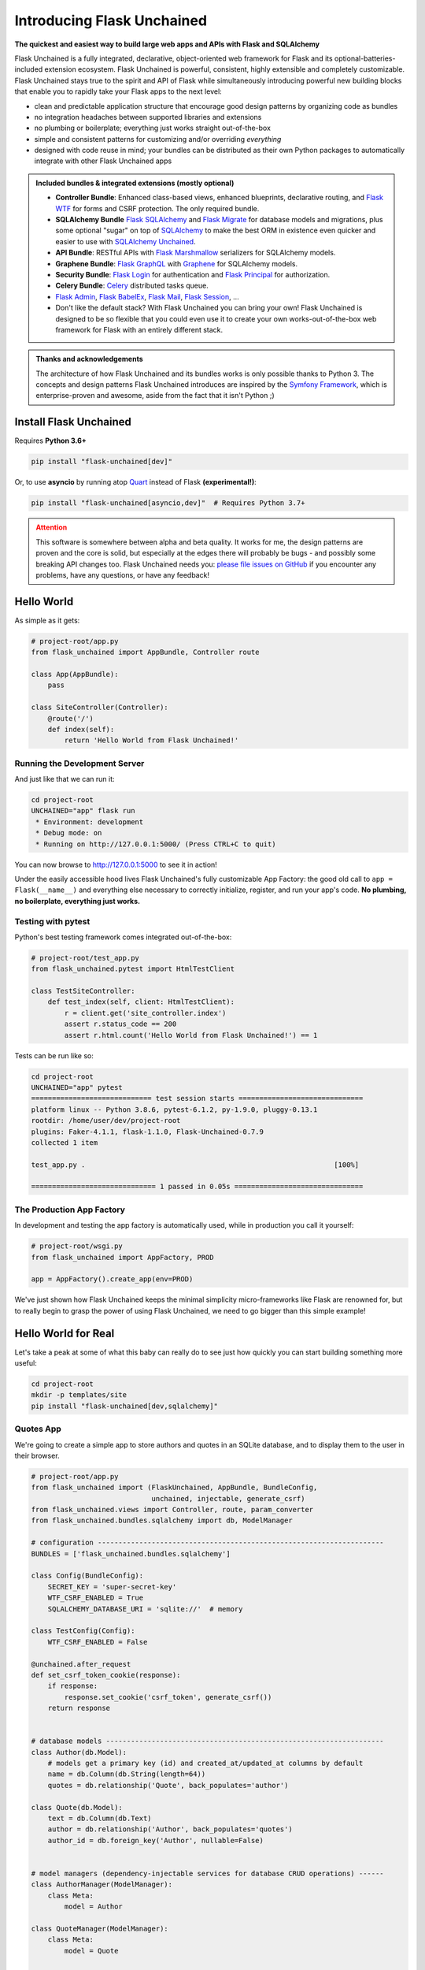 .. BEGIN setup/comments -------------------------------------------------------

   The heading hierarchy is defined as:
        h1: =
        h2: -
        h3: ^
        h4: ~
        h5: "
        h6: #

.. BEGIN document -------------------------------------------------------------

Introducing Flask Unchained
===========================

**The quickest and easiest way to build large web apps and APIs with Flask and SQLAlchemy**

Flask Unchained is a fully integrated, declarative, object-oriented web framework for Flask and its optional-batteries-included extension ecosystem. Flask Unchained is powerful, consistent, highly extensible and completely customizable. Flask Unchained stays true to the spirit and API of Flask while simultaneously introducing powerful new building blocks that enable you to rapidly take your Flask apps to the next level:

- clean and predictable application structure that encourage good design patterns by organizing code as bundles
- no integration headaches between supported libraries and extensions
- no plumbing or boilerplate; everything just works straight out-of-the-box
- simple and consistent patterns for customizing and/or overriding *everything*
- designed with code reuse in mind; your bundles can be distributed as their own Python packages to automatically integrate with other Flask Unchained apps

.. admonition:: Included bundles & integrated extensions (mostly optional)
    :class: tip

    - **Controller Bundle**: Enhanced class-based views, enhanced blueprints, declarative routing, and `Flask WTF <https://flask-wtf.readthedocs.io/en/stable/>`_ for forms and CSRF protection. The only required bundle.
    - **SQLAlchemy Bundle** `Flask SQLAlchemy <https://flask-sqlalchemy.palletsprojects.com/en/2.x/>`_ and `Flask Migrate <https://flask-migrate.readthedocs.io/en/latest/>`_ for database models and migrations, plus some optional "sugar" on top of `SQLAlchemy <https://www.sqlalchemy.org/>`_ to make the best ORM in existence even quicker and easier to use with `SQLAlchemy Unchained <https://sqlalchemy-unchained.readthedocs.io/en/latest/>`_.
    - **API Bundle**: RESTful APIs with `Flask Marshmallow <https://flask-marshmallow.readthedocs.io/en/latest/>`_ serializers for SQLAlchemy models.
    - **Graphene Bundle**: `Flask GraphQL <https://github.com/graphql-python/flask-graphql>`_ with `Graphene <https://docs.graphene-python.org/en/latest/quickstart/>`_ for SQLAlchemy models.
    - **Security Bundle**: `Flask Login <https://flask-login.readthedocs.io/en/latest/>`_ for authentication and `Flask Principal <https://pythonhosted.org/Flask-Principal/>`_ for authorization.
    - **Celery Bundle**: `Celery <http://www.celeryproject.org/>`_ distributed tasks queue.
    - `Flask Admin <https://flask-admin.readthedocs.io/en/latest/>`_, `Flask BabelEx <https://pythonhosted.org/Flask-BabelEx/>`_, `Flask Mail <https://pythonhosted.org/Flask-Mail/>`_, `Flask Session <https://flask-session.readthedocs.io/en/latest/>`_, ...
    - Don't like the default stack? With Flask Unchained you can bring your own! Flask Unchained is designed to be so flexible that you could even use it to create your own works-out-of-the-box web framework for Flask with an entirely different stack.

.. admonition:: Thanks and acknowledgements
    :class: tip

    The architecture of how Flask Unchained and its bundles works is only possible thanks to Python 3. The concepts and design patterns Flask Unchained introduces are inspired by the `Symfony Framework <https://symfony.com>`_, which is enterprise-proven and awesome, aside from the fact that it isn't Python ;)

Install Flask Unchained
-----------------------

Requires **Python 3.6+**

.. code:: shell

    pip install "flask-unchained[dev]"

Or, to use **asyncio** by running atop `Quart <https://pgjones.gitlab.io/quart/>`_ instead of Flask **(experimental!)**:

.. code:: shell

    pip install "flask-unchained[asyncio,dev]"  # Requires Python 3.7+

.. admonition:: Attention
    :class: warning

    This software is somewhere between alpha and beta quality. It works for me, the design patterns are proven and the core is solid, but especially at the edges there will probably be bugs - and possibly some breaking API changes too. Flask Unchained needs you: `please file issues on GitHub <https://github.com/briancappello/flask-unchained/issues>`_ if you encounter any problems, have any questions, or have any feedback!

Hello World
-----------

As simple as it gets:

.. code-block::

    # project-root/app.py
    from flask_unchained import AppBundle, Controller route

    class App(AppBundle):
        pass

    class SiteController(Controller):
        @route('/')
        def index(self):
            return 'Hello World from Flask Unchained!'

Running the Development Server
^^^^^^^^^^^^^^^^^^^^^^^^^^^^^^

And just like that we can run it:

.. code:: shell

    cd project-root
    UNCHAINED="app" flask run
     * Environment: development
     * Debug mode: on
     * Running on http://127.0.0.1:5000/ (Press CTRL+C to quit)

You can now browse to `http://127.0.0.1:5000 <http://127.0.0.1:5000>`_ to see it in action!

Under the easily accessible hood lives Flask Unchained's fully customizable App Factory: the good old call to ``app = Flask(__name__)`` and everything else necessary to correctly initialize, register, and run your app's code. **No plumbing, no boilerplate, everything just works.**

Testing with pytest
^^^^^^^^^^^^^^^^^^^

Python's best testing framework comes integrated out-of-the-box:

.. code-block::

    # project-root/test_app.py
    from flask_unchained.pytest import HtmlTestClient

    class TestSiteController:
        def test_index(self, client: HtmlTestClient):
            r = client.get('site_controller.index')
            assert r.status_code == 200
            assert r.html.count('Hello World from Flask Unchained!') == 1

Tests can be run like so:

.. code:: shell

    cd project-root
    UNCHAINED="app" pytest
    ============================= test session starts ==============================
    platform linux -- Python 3.8.6, pytest-6.1.2, py-1.9.0, pluggy-0.13.1
    rootdir: /home/user/dev/project-root
    plugins: Faker-4.1.1, flask-1.1.0, Flask-Unchained-0.7.9
    collected 1 item

    test_app.py .                                                            [100%]

    ============================== 1 passed in 0.05s ===============================

The Production App Factory
^^^^^^^^^^^^^^^^^^^^^^^^^^

In development and testing the app factory is automatically used, while in production you call it yourself:

.. code-block::

    # project-root/wsgi.py
    from flask_unchained import AppFactory, PROD

    app = AppFactory().create_app(env=PROD)

We've just shown how Flask Unchained keeps the minimal simplicity micro-frameworks like Flask are renowned for, but to really begin to grasp the power of using Flask Unchained, we need to go bigger than this simple example!

Hello World for Real
--------------------

Let's take a peak at some of what this baby can really do to see just how quickly you can start building something more useful:

.. code:: shell

    cd project-root
    mkdir -p templates/site
    pip install "flask-unchained[dev,sqlalchemy]"

Quotes App
^^^^^^^^^^

We're going to create a simple app to store authors and quotes in an SQLite database, and to display them to the user in their browser.

.. code-block::

    # project-root/app.py
    from flask_unchained import (FlaskUnchained, AppBundle, BundleConfig,
                                 unchained, injectable, generate_csrf)
    from flask_unchained.views import Controller, route, param_converter
    from flask_unchained.bundles.sqlalchemy import db, ModelManager

    # configuration ---------------------------------------------------------------------
    BUNDLES = ['flask_unchained.bundles.sqlalchemy']

    class Config(BundleConfig):
        SECRET_KEY = 'super-secret-key'
        WTF_CSRF_ENABLED = True
        SQLALCHEMY_DATABASE_URI = 'sqlite://'  # memory

    class TestConfig(Config):
        WTF_CSRF_ENABLED = False

    @unchained.after_request
    def set_csrf_token_cookie(response):
        if response:
            response.set_cookie('csrf_token', generate_csrf())
        return response


    # database models -------------------------------------------------------------------
    class Author(db.Model):
        # models get a primary key (id) and created_at/updated_at columns by default
        name = db.Column(db.String(length=64))
        quotes = db.relationship('Quote', back_populates='author')

    class Quote(db.Model):
        text = db.Column(db.Text)
        author = db.relationship('Author', back_populates='quotes')
        author_id = db.foreign_key('Author', nullable=False)


    # model managers (dependency-injectable services for database CRUD operations) ------
    class AuthorManager(ModelManager):
        class Meta:
            model = Author

    class QuoteManager(ModelManager):
        class Meta:
            model = Quote


    # views (controllers) ---------------------------------------------------------------
    class SiteController(Controller):
        class Meta:
            template_folder = 'site'  # the default, auto-determined from class name

        # get the app's instance of the QuoteManager service injected into us
        quote_manager: QuoteManager = injectable

        @route('/')
        def index(self):
            return self.render('index', quotes=self.quote_manager.all())

        @route('/authors/<int:id>')
        @param_converter(id=Author)  # use `id` in the URL to query that Author in the DB
        def author(self, author: Author):
            return self.render('author', author=author)


    # declare this module (file) is a Flask Unchained Bundle by subclassing AppBundle ---
    class App(AppBundle):
        def before_init_app(self, app: FlaskUnchained) -> None:
            app.url_map.strict_slashes = False

        @unchained.inject()
        def after_init_app(self,
                           app: FlaskUnchained,
                           author_manager: AuthorManager = injectable,
                           quote_manager: QuoteManager = injectable,
                           ) -> None:
            # typically you should use DB migrations and fixtures to perform these steps
            db.create_all()
            quote_manager.create(
                text="Happiness is not a station you arrive at, "
                     "but rather a manner of traveling.",
                author=author_manager.create(name="Margaret Lee Runbeck"))
            quote_manager.create(
                text="Things won are done; joy's soul lies in the doing.",
                author=author_manager.create(name="Shakespeare"))
            db.session.commit()

That's the complete app code right there! Hopefully this helps show what is meant by Flask Unchained minimizing plumbing and boilerplate by being *declarative* and *object-oriented*. We just need to add the template files before starting the server:

.. code:: html+jinja

    <!-- project-root/templates/layout.html -->
    <!DOCTYPE html>
    <html lang="en">
    <head>
        <title>Flask Unchained Quotes</title>
    </head>
    <body>
        <nav>
            <a href="{{ url_for('site_controller.index') }}">Home</a>
        </nav>
        {% block body %}
        {% endblock %}
    </body>
    </html>

.. code:: html+jinja

    <!-- project-root/templates/site/index.html -->
    {% extends "layout.html" %}

    {% block body %}
        <h1>Flask Unchained Quotes</h1>
        {% for quote in quotes %}
            <blockquote>
                {{ quote.text }}<br />
                <a href="{{ url_for('site_controller.author', id=quote.author.id) }}">
                    {{ quote.author.name }}
                </a>
            </blockquote>
        {% endfor %}
    {% endblock %}

.. code:: html+jinja

    <!-- project-root/templates/site/author.html -->
    {% extends "layout.html" %}

    {% block body %}
        <h1>{{ author.name }} Quotes</h1>
        {% for quote in author.quotes %}
            <blockquote>{{ quote.text }}</blockquote>
        {% endfor %}
    {% endblock %}

Fire it up:

.. code:: shell

    export UNCHAINED="app"
    flask urls
    Method(s)  Rule                         Endpoint                View
    -------------------------------------------------------------------------------------------
          GET  /                            site_controller.index   app.SiteController.index
          GET  /authors/<int:id>            site_controller.author  app.SiteController.author

.. code:: shell

    export UNCHAINED="app"
    flask run
     * Environment: development
     * Debug mode: on
     * Running on http://127.0.0.1:5000/ (Press CTRL+C to quit)

Adding a RESTful API
^^^^^^^^^^^^^^^^^^^^

Flask Unchained includes an API Bundle integrating RESTful support atop the Controller Bundle with SQLAlchemy models and Marshmallow serializers. Basic out-of-the-box usage is dead simple.

Install dependencies for the API Bundle:

.. code:: shell

    pip install "flask-unchained[api]"

And add the following code to the bottom of ``project-root/app.py``:

.. code-block::

    # append to project-root/app.py
    from flask_unchained.bundles.api import ma, ModelResource, ModelSerializer
    from flask_unchained.routes import controller, resource, prefix

    BUNDLES += ['flask_unchained.bundles.api']

    # db model serializers --------------------------------------------------------------
    class AuthorSerializer(ModelSerializer):
        class Meta:
            model = Author
            url_prefix = '/authors'  # the default, auto-determined from model class name

        quotes = ma.Nested('QuoteSerializer', only=('id', 'text'), many=True)

    class QuoteSerializer(ModelSerializer):
        class Meta:
            model = Quote

        author = ma.Nested('AuthorSerializer', only=('id', 'name'))

    # api views -------------------------------------------------------------------------
    class AuthorResource(ModelResource):
        class Meta:
            model = Author
            include_methods = ('get', 'list')

    class QuoteResource(ModelResource):
        class Meta:
            model = Quote
            exclude_methods = ('create', 'patch', 'put', 'delete')

    # use declarative routing for specifying views with fine-grained control over URLs
    routes = lambda: [
        controller(SiteController),
        prefix('/api/v1', [
            resource(AuthorResource),
            resource(QuoteResource),
        ]),
    ]

We can take a look at the new URLs:

.. code:: shell

    flask urls
    Method(s)  Rule                       Endpoint                View
    -------------------------------------------------------------------------------------------
          GET  /                          site_controller.index   app.SiteController.index
          GET  /authors/<int:id>          site_controller.author  app.SiteController.author
          GET  /api/v1/authors            author_resource.list    app.AuthorResource.list
          GET  /api/v1/authors/<int:id>   author_resource.get     app.AuthorResource.get
          GET  /api/v1/quotes             quote_resource.list     app.QuoteResource.list
          GET  /api/v1/quotes/<int:id>    quote_resource.get      app.QuoteResource.get

And run it:

.. code:: shell

    flask run
     * Environment: development
     * Debug mode: on
     * Running on http://127.0.0.1:5000/ (Press CTRL+C to quit)

Securing the App
^^^^^^^^^^^^^^^^

Flask Unchained also includes the Security Bundle as a foundation for handling authentication and authorization in your apps. It is designed to be extended and customized to your needs - like everything in Flask Unchained! - but it also works out-of-the-box for when all it provides is sufficient for your needs. Let's set things up to require an authenticated user to use the app's API.

Install dependencies for the Security Bundle:

.. code:: shell

    pip install "flask-unchained[session,security]"

And add the following to the bottom of your ``project-root/app.py``:

.. code-block::

    # append to project-root/app.py
    from flask_unchained.bundles.security import SecurityController, auth_required
    from flask_unchained.bundles.security import SecurityService, UserManager
    from flask_unchained.bundles.security.models import User as BaseUser
    from flask_unchained.bundles.sqlalchemy import db

    # enable the session and security bundles
    BUNDLES += ['flask_unchained.bundles.session',
                'flask_unchained.bundles.security']

    # configure server-side sessions
    Config.SESSION_TYPE = 'sqlalchemy'
    Config.SESSION_SQLALCHEMY_TABLE = 'flask_sessions'

    # configure security
    Config.SECURITY_REGISTERABLE = True  # enable user registration
    AuthorResource.Meta.decorators = (auth_required,)
    QuoteResource.Meta.decorators = (auth_required,)

    # want to add fields to the database model for users? no problem!
    # just subclass it, keeping the same original class name
    class User(BaseUser):
        favorite_color = db.Column(db.String)

    # add the Security Controller views to our app
    routes = lambda: [
        controller(SiteController),
        controller(SecurityController),
        prefix('/api/v1', [
            resource('/authors', AuthorResource),
            resource('/quotes', QuoteResource),
        ]),
    ]

    # create a demo user and log them in when the dev server starts
    @unchained.before_first_request()
    @unchained.inject()
    def create_and_login_demo_user(user_manager: UserManager = injectable,
                                   security_service: SecurityService = injectable):
        user = user_manager.create(email='demo@example.com',
                                   password='password',
                                   favorite_color='magenta',
                                   active=True,
                                   commit=True)
        security_service.login_user(user)

By default the Security Bundle only comes with the ``/login`` and ``/logout`` URLs enabled. Let's confirm we've also enabled ``/register``:

.. code:: shell

    flask urls
    Method(s)  Rule                         Endpoint                      View
    -------------------------------------------------------------------------------------------------------------------------------
          GET  /                         site_controller.index         quotes.SiteController.index
          GET  /authors/<int:id>         site_controller.author        quotes.SiteController.author
          GET  /api/v1/authors           author_resource.list          quotes.AuthorResource.list
          GET  /api/v1/authors/<int:id>  author_resource.get           quotes.AuthorResource.get
          GET  /api/v1/quotes            quote_resource.list           quotes.QuoteResource.list
          GET  /api/v1/quotes/<int:id>   quote_resource.get            quotes.QuoteResource.get
    GET, POST  /login                    security_controller.login     flask_unchained.bundles.security.SecurityController.login
          GET  /logout                   security_controller.logout    flask_unchained.bundles.security.SecurityController.logout
    GET, POST  /register                 security_controller.register  flask_unchained.bundles.security.SecurityController.register

.. code:: shell

    flask run
     * Environment: development
     * Debug mode: on
     * Running on http://127.0.0.1:5000/ (Press CTRL+C to quit)

NOTE: you'll need to logout the demo user by visiting `http://127.0.0.1:5000/logout <http://127.0.0.1:5000/logout>`_ before the login and register endpoints will work.

Going Big (Project Layout)
--------------------------

When you want to expand beyond a single file, Flask Unchained defines a standardized (but configurable) folder structure for you so that everything just works. A typical structure looks like this:

.. code-block:: shell

    /home/user/dev/project-root
    ├── unchained_config.py # the Flask Unchained config
    ├── app                 # the app bundle Python package
    │   ├── admins          # Flask-Admin model admins
    │   ├── commands        # Click CLI groups/commands
    │   ├── extensions      # Flask extensions
    │   ├── models          # SQLAlchemy models
    │   ├── fixtures        # SQLAlchemy model fixtures (for seeding the dev db)
    │   ├── serializers     # Marshmallow serializers (aka schemas)
    │   ├── services        # dependency-injectable Services
    │   ├── tasks           # Celery tasks
    │   ├── templates       # Jinja2 templates
    │   ├── views           # Controllers, Resources and ModelResources
    │   ├── __init__.py     # your AppBundle subclass
    │   ├── config.py       # your app config
    │   └── routes.py       # declarative routes
    ├── bundles             # custom bundles and/or bundle extensions/overrides
    │   └── security        # a customized/extended Security Bundle
    │       ├── models
    │       ├── serializers
    │       ├── services
    │       ├── templates
    │       └── __init__.py
    ├── db
    │   └── migrations      # migrations generated by Flask-Migrate
    ├── static              # the top-level static assets folder
    ├── templates           # the top-level templates folder
    └── tests               # your pytest tests

Want to start building now? Check out the :ref:`tutorial`! There are also some example open source apps available:

* `Flask React SPA <https://github.com/briancappello/flask-unchained-react-spa>`_
* `Flask Techan Unchained <https://github.com/briancappello/flask-techan-unchained>`_
* Open a PR to `add yours <https://github.com/briancappello/flask-unchained/pulls>`_!

Features
--------

Bundles
^^^^^^^

Bundles are powerful and flexible. They are standalone Python packages that can do anything from integrate Flask extensions to be full-blown apps your app can integrate and extend (like, say, a blog or web store). Conceptually, a bundle *is* a blueprint, and Flask Unchained gives you complete control to configure not only which views from each bundle get registered with your app and at what routes, but also to extend and/or override anything else you might want to from the bundles you enable.

Some examples of what you can customize from bundles include configuration, controllers, resources, and routes, templates, extensions and services, and models and serializers. Each uses simple and consistent patterns that work the same way across every bundle. Extended/customized bundles can themselves also be distributed as their own projects, and support the same patterns for customization, ad infinitum.

Bundle Structure
~~~~~~~~~~~~~~~~

The example "hello world" app bundle lived in a single file, while a "full" bundle package typically consists of many modules (as shown just above under Project Layout). The module locations for your code are customizable on a per-bundle basis by setting class attributes on your :class:`~flask_unchained.Bundle` subclass, for example:

.. code-block::

    # your_custom_bundle/__init__.py

    from flask_unchained import Bundle

    class YourCustomBundle(Bundle):
        config_module_name = 'settings'
        routes_module_name = 'urls'
        views_module_names = ['controllers', 'resources', 'views']

You can see the default module names and the override attribute names to set on your :class:`~flask_unchained.Bundle` subclass by printing the ordered list of hooks that will run for your app using ``flask unchained hooks``:

.. code-block:: shell

    flask unchained hooks

    Hook Name             Default Bundle Module  Bundle Module Override Attr
    -------------------------------------------------------------------------
    register_extensions   extensions             extensions_module_names
    models                models                 models_module_names
    configure_app         config                 config_module_name
    init_extensions       extensions             extensions_module_names
    services              services               services_module_names
    commands              commands               commands_module_names
    routes                routes                 routes_module_name
    bundle_blueprints     (None)                 (None)
    blueprints            views                  blueprints_module_names
    views                 views                  views_module_names
    model_serializers     serializers            model_serializers_module_names
    model_resources       views                  model_resources_module_names
    celery_tasks          tasks                  celery_tasks_module_names

Bundle Blueprints
~~~~~~~~~~~~~~~~~

Bundles *are* blueprints, so if you want to define request/response functions that should only run for views from a specific bundle, you can do that like so:

.. code-block::

    from flask_unchained import Bundle, unchained

    class YourCoolBundle(Bundle):
        name = 'your_cool_bundle'  # the default (snake_cased class name)

    @unchained.your_cool_bundle.before_request
    def this_only_runs_before_requests_to_views_from_your_cool_bundle():
        pass

    # the other supported decorators are also available:
    @unchained.your_cool_bundle.after_request
    @unchained.your_cool_bundle.teardown_request
    @unchained.your_cool_bundle.context_processor
    @unchained.your_cool_bundle.url_defaults
    @unchained.your_cool_bundle.url_value_preprocessor
    @unchained.your_cool_bundle.errorhandler

The API here is the same as :class:`flask.Blueprint`, however, its methods must be accessed via the :class:`~flask_unchained.Unchained` extension. The syntax is ``@unchained.bundle_name.blueprint_method_name``.

.. admonition:: Wait but why?
    :class: warning

    Sadly, there are some very serious technical limitations with the implementation of :class:`flask.Blueprint` such that its direct usage breaks the power and flexibility of Flask Unchained. Under the hood, Flask Unchained does indeed use a blueprint for each bundle - you just never interact with them directly.

    You can *technically* continue using :class:`flask.Blueprint` **strictly for views in your app bundle**, however this support is only kept around for porting purposes. Note that even in your app bundle, views from blueprints unfortunately will not work with declarative routing.

Extending and Overriding Bundles
~~~~~~~~~~~~~~~~~~~~~~~~~~~~~~~~

Extending and overriding bundles is pretty simple. All you need to do is subclass the bundle you want to extend in its own Python package, and include that package in your ``unchained_config.BUNDLES`` instead of the original bundle. There is no limit to the depth of the bundle hierarchy (other than perhaps your sanity). So, for example, to extend the Security Bundle, it would look like this:

.. code:: python

   # project-root/bundles/security/__init__.py

   from flask_unchained.bundles.security import SecurityBundle as BaseSecurityBundle

   class SecurityBundle(BaseSecurityBundle):
       pass

.. code:: python

   # project-root/unchained_config.py

   BUNDLES = [
       # ...
       'bundles.security',
       'app',
   ]

The App Bundle
~~~~~~~~~~~~~~

When defining the app bundle, you must subclass :class:`~flask_unchained.AppBundle` instead of :class:`~flask_unchained.Bundle`:

.. code-block::

    # project-root/app/__init__.py

    from flask_unchained import AppBundle

    class App(AppBundle):
        pass

Everything about your app bundle is otherwise the same as regular bundles, except **the app bundle can extend and/or override anything from any bundle**.

The Unchained Extension
^^^^^^^^^^^^^^^^^^^^^^^

The "orchestrator" that ties everything together. It handles dependency injection and enables access to much of the public API of ``flask.Flask`` and ``flask.Blueprint``:

.. code-block::

    # project-root/app.py
    from flask_unchained import unchained, injectable

    @unchained.inject()
    def print_hello(name: str, hello_service: HelloService = injectable):
        print(hello_service.hello_world(name))

    @unchained.before_first_request
    def runs_once_at_startup():
        print_hello("App")

    @unchained.app.after_request
    def runs_after_each_request_to_an_app_bundle_view(response):
        print_hello("Response")
        return response

The :class:`~flask_unchained.Unchained` extension also plays a role in the app factory:

The App Factory
^^^^^^^^^^^^^^^

The :class:`~flask_unchained.AppFactory` discovers all the code from your app and its bundles, and then with it automatically initializes, configures, and "boots up" the Flask ``app`` instance for you. I know that sounds like magic, but it's actually quite easy to understand, and every step it takes can be customized by you if necessary. In barely-pseudo-code, the app factory looks like this:

.. code-block::

    from flask import Flask
    from flask_unchained import DEV, PROD, STAGING, TEST

    class AppFactory:
        APP_CLASS = Flask

        def create_app(self, env: Union[DEV, PROD, STAGING, TEST]) -> Flask:
            # load the Unchained Config and configured bundles
            unchained_config = self.load_unchained_config(env)
            app_bundle, bundles = self.load_bundles(unchained_config.BUNDLES)

            # instantiate the Flask app instance
            app = self.APP_CLASS(app_bundle.name, **kwargs_from_unchained_config)

            # let bundles configure the app pre-initialization
            for bundle in bundles:
                bundle.before_init_app(app)

            # discover code from bundles and boot the app using hooks
            unchained.init_app(app, bundles)
                # the Unchained extension runs hooks in their correct order:
                # (there may be more hooks depending on which bundles you enable)
                RegisterExtensionsHook.run_hook(app, bundles)
                ConfigureAppHook.run_hook(app, bundles)
                InitExtensionsHook.run_hook(app, bundles)
                RegisterServicesHook.run_hook(app, bundles)
                RegisterCommandsHook.run_hook(app, bundles)
                RegisterRoutesHook.run_hook(app, bundles)
                RegisterBundleBlueprintsHook.run_hook(app, bundles)

            # let bundles configure the app post-initialization
            for bundle in bundles:
                bundle.after_init_app(app)

            # return the app instance ready to rock'n'roll
            return app

The ``flask`` and ``pytest`` CLI commands automatically use the app factory for you, while in production you have to call it yourself:

.. code-block::

    # project-root/wsgi.py
    from flask_unchained import AppFactory, PROD

    app = AppFactory().create_app(env=PROD)

For a deeper look check out :doc:`how-flask-unchained-works`.

Controllers, Resources, and Templates
^^^^^^^^^^^^^^^^^^^^^^^^^^^^^^^^^^^^^

The controller bundle includes two base classes that all of your views should extend. The first is :class:`~flask_unchained.Controller`, and the second is :class:`~flask_unchained.Resource`, meant for building RESTful APIs.

Controller
~~~~~~~~~~

Chances are :class:`~flask_unchained.Controller` is the base class you want to extend, unless you're building a RESTful API. Under the hood, the implementation is actually very similar to :class:`flask.views.View`, however, they're not compatible. Controllers include a bit of magic:

.. code:: python

   # your_bundle/views.py

   from flask_unchained import Controller, route, injectable

    class SiteController(Controller):
        # all of class Meta is optional (automatic defaults shown)
        class Meta:
            abstract: bool = False
            url_prefix = Optional[str] = '/'          # aka no prefix
            endpoint_prefix: str = 'site_controller'  # snake_cased class name
            template_folder: str = 'site'             # snake_cased class name prefix
            template_file_extension: Optional[str] = '.html'
            decorators: List[callable] = ()

        # controllers automatically support dependency injection
        name_service: NameService = injectable

        @route('/foobaz', methods=['GET', 'POST'])
        def foo_baz():
            return self.render('site/foo_baz.html')  # template paths can be explicit

        # defaults to @route('/view-one', methods=['GET'])
        def view_one():
            # or just the filename
            return self.render('one')  # equivalent to 'site/one.html'

        # defaults to @route('/view-two', methods=['GET'])
        def view_two():
            return self.render('two')

        # utility function (gets no route)
        def _protected_function():
            return 'not a view'

On any subclass of ``Controller`` that isn't abstract, all public methods are automatically assigned default routing rules. In the example above, ``foo_baz`` has a route decorator, but ``view_one`` and ``view_two`` do not. The undecorated views will be assigned default routing rules of ``/view-one`` and ``/view-two`` respectively (the default is to convert the method name to kebab-case). Protected methods (those prefixed with ``_``) are not assigned routes.

Templates
~~~~~~~~~

Flask Unchained uses the `Jinja <https://jinja.palletsprojects.com/en/2.10.x/templates/>`_ templating language, just like Flask.

By default bundles are configured to use a ``templates`` subfolder. This is customizable per-bundle:

.. code-block::

    # your_bundle/__init__.py

    from flask_unchained import Bundle

    class YourBundle(Bundle):
        template_folder = 'templates'  # the default

Controllers each have their own template folder within :attr:`Bundle.template_folder`. It defaults to the snake_cased class name, with the suffixes ``Controller`` or ``View`` stripped (if any). You can customize it using :attr:`Controller.Meta.template_folder`.

The default file extension used for templates is configured by setting ``TEMPLATE_FILE_EXTENSION`` in your app config. It defaults to ``.html``, and is also configurable on a per-controller basis by setting :attr:`Controller.Meta.template_file_extension`.

Therefore, the above controller corresponds to the following templates folder structure:

.. code-block:: shell

   ./your_bundle
   ├── templates
   │   └── site
   │       ├── foo_baz.html
   │       ├── one.html
   │       └── two.html
   ├── __init__.py
   └── views.py

Extending and Overriding Templates
""""""""""""""""""""""""""""""""""

Templates can be overridden by placing an equivalently named template higher up in the bundle hierarchy (i.e. in a bundle extending another bundle, or in your app bundle).

So for example, the Security Bundle includes default templates for all of its views. They are located at ``security/login.html``, ``security/register.html``, and so on. Thus, to override them, you would make a ``security`` folder in your app bundle's ``templates`` folder and put your customized templates with the same names in it. You can even extend the template you're overriding, using the standard Jinja syntax (this doesn't work in regular Flask apps):

.. code:: django

   {# your_app_or_security_bundle/templates/security/login.html #}

   {% extends 'security/login.html' %}

   {% block content %}
      <h1>Login</h1>
      {{ render_form(login_user_form, endpoint='security_controller.login') }}
   {% endblock %}

If you encounter problems, you can set the ``EXPLAIN_TEMPLATE_LOADING`` config option to ``True`` to help debug what's going on.

Resources (API Controllers)
~~~~~~~~~~~~~~~~~~~~~~~~~~~

The :class:`~flask_unchained.Resource` class extends :class:`~flask_unchained.Controller` to add support for building RESTful APIs. The implementation draws much inspiration from `Flask-RSETful <https://flask-restful.readthedocs.io/en/latest/>`_ (specifically, the `Resource <https://github.com/flask-restful/flask-restful/blob/f9790d2be816b66b3cb879783de34e7fbe8b7ec9/flask_restful/__init__.py#L543>`_ and `Api <https://github.com/flask-restful/flask-restful/blob/f9790d2be816b66b3cb879783de34e7fbe8b7ec9/flask_restful/__init__.py#L38>`_ classes). Using :class:`~flask_unchained.Resource` adds a bit more magic to controllers around specific methods:

.. list-table::
   :header-rows: 1

   * - Method name on your Resource subclass
     - HTTP Method
     - URL Rule
   * - list
     - GET
     - /
   * - create
     - POST
     - /
   * - get
     - GET
     - /<cls.Meta.member_param>
   * - patch
     - PATCH
     - /<cls.Meta.member_param>
   * - put
     - PUT
     - /<cls.Meta.member_param>
   * - delete
     - DELETE
     - /<cls.Meta.member_param>

If you implement any of these methods, then the shown URL rules will automatically be used.

So, for example::

    from http import HTTPStatus
    from flask_unchained import Resource, injectable, param_converter, request
    from flask_unchained.bundles.security import User, UserManager

    class UserResource(Resource):
        # class Meta is optional on resources (automatic defaults shown)
        class Meta:
            url_prefix = '/users'
            member_param = '<int:id>'
            unique_member_param = '<int:user_id>'

        # resources are controllers, so they support dependency injection
        user_manager: UserManager = injectable

        def list():
            return self.jsonify(dict(users=self.user_manager.all()))
            # NOTE: returning SQLAlchemy models directly like this is
            # only supported by ModelResource from the API Bundle

        def create():
            data = request.get_json()
            user = self.user_manager.create(**data, commit=True)
            return self.jsonify(dict(user=user), code=HTTPStatus.CREATED)

        @param_converter(id=User)
        def get(user):
            return self.jsonify(dict(user=user)

        @param_converter(id=User)
        def patch(user):
            data = request.get_json()
            user = self.user_manager.update(user, **data, commit=True)
            return self.jsonify(dict(user=user))

        @param_converter(id=User)
        def put(user):
            data = request.get_json()
            user = self.user_manager.update(user, **data, commit=True)
            return self.jsonify(dict(user=user))

        @param_converter(id=User)
        def delete(user):
            self.user_manager.delete(user, commit=True)
            return self.make_response('', code=HTTPStatus.NO_CONTENT)

Registered like so::

  routes = lambda: [
      resource(UserResource),
  ]

Results in the following routes::

   GET     /users             UserResource.list
   POST    /users             UserResource.create
   GET     /users/<int:id>    UserResource.get
   PATCH   /users/<int:id>    UserResource.patch
   PUT     /users/<int:id>    UserResource.put
   DELETE  /users/<int:id>    UserResource.delete

Declarative Routing
^^^^^^^^^^^^^^^^^^^

Using declarative routing, your app bundle has final say over which views (from all bundles) should get registered with the app, as well as their routing rules. By default, it uses the rules decorated on views:

.. code-block::

    # project-root/app/routes.py

    from flask_unchained import (controller, resource, func, include, prefix,
                                 delete, get, patch, post, put, rule)

    from flask_unchained.bundles.security import SecurityController

    from .views import SiteController

    routes = lambda: [
        controller(SiteController),
        controller(SecurityController),
    ]

By running ``flask urls``, we can verify it does what we want:

.. code-block:: shell

    flask urls
    Method(s)  Rule                     Endpoint                    View
    ---------------------------------------------------------------------------------------------------------------------------------
          GET  /                        site_controller.index       app.views.SiteController.index
    GET, POST  /login                   security_controller.login   flask_unchained.bundles.security.views.SecurityController.login
          GET  /logout                  security_controller.logout  flask_unchained.bundles.security.views.SecurityController.logout

Declarative routing can also be *much* more powerful when you want it to be. For example, to build a RESTful SPA with the Security Bundle, your routes might look like this:

.. code-block::

    # project-root/app/routes.py

    from flask_unchained import (controller, resource, func, include, prefix,
                                 delete, get, patch, post, put, rule)

    from flask_unchained.bundles.security import SecurityController, UserResource

    from .views import SiteController

    routes = lambda: [
        controller(SiteController),

        controller('/auth', SecurityController, rules=[
            get('/reset-password/<token>', SecurityController.reset_password,
                endpoint='security_api.reset_password'),
        ]),
        prefix('/api/v1', [
            controller('/auth', SecurityController, rules=[
                get('/check-auth-token', SecurityController.check_auth_token,
                    endpoint='security_api.check_auth_token', only_if=True),
                post('/login', SecurityController.login,
                     endpoint='security_api.login'),
                get('/logout', SecurityController.logout,
                    endpoint='security_api.logout'),
                post('/send-confirmation-email',
                     SecurityController.send_confirmation_email,
                     endpoint='security_api.send_confirmation_email'),
                post('/forgot-password', SecurityController.forgot_password,
                     endpoint='security_api.forgot_password'),
                post('/reset-password/<token>', SecurityController.reset_password,
                     endpoint='security_api.post_reset_password'),
                post('/change-password', SecurityController.change_password,
                     endpoint='security_api.change_password'),
            ]),
            resource('/users', UserResource),
        ]),
    ]

Which results in the following:

.. code-block:: shell

    flask urls
    Method(s)  Rule                                  Endpoint                              View
    ------------------------------------------------------------------------------------------------------------------------------------------------------------------------
          GET  /                                     site_controller.index                 app.views.SiteController.index
          GET  /auth/reset-password/<token>          security_api.reset_password           flask_unchained.bundles.security.views.SecurityController.reset_password
          GET  /api/v1/auth/check-auth-token         security_api.check_auth_token         flask_unchained.bundles.security.views.SecurityController.check_auth_token
         POST  /api/v1/auth/login                    security_api.login                    flask_unchained.bundles.security.views.SecurityController.login
          GET  /api/v1/auth/logout                   security_api.logout                   flask_unchained.bundles.security.views.SecurityController.logout
         POST  /api/v1/auth/send-confirmation-email  security_api.send_confirmation_email  flask_unchained.bundles.security.views.SecurityController.send_confirmation_email
         POST  /api/v1/auth/forgot-password          security_api.forgot_password          flask_unchained.bundles.security.views.SecurityController.forgot_password
         POST  /api/v1/auth/reset-password/<token>   security_api.post_reset_password      flask_unchained.bundles.security.views.SecurityController.reset_password
         POST  /api/v1/auth/change-password          security_api.change_password          flask_unchained.bundles.security.views.SecurityController.change_password
         POST  /api/v1/users                         user_resource.create                  flask_unchained.bundles.security.views.UserResource.create
          GET  /api/v1/users/<int:id>                user_resource.get                     flask_unchained.bundles.security.views.UserResource.get
        PATCH  /api/v1/users/<int:id>                user_resource.patch                   flask_unchained.bundles.security.views.UserResource.patch

Here is a summary of the functions imported at the top of the ``routes.py`` module:

.. list-table:: Declarative Routing Functions
   :header-rows: 1
   :widths: 20 80

   * - Function
     - Description
   * - :func:`~flask_unchained.include`
     - Include all of the routes from the specified module at that point in the tree.
   * - :func:`~flask_unchained.prefix`
     - Prefixes all of the child routing rules with the given prefix.
   * - :func:`~flask_unchained.func`
     - Registers a function-based view with the app, optionally specifying the routing rules.
   * - :func:`~flask_unchained.controller`
     - Registers a controller and its views with the app, optionally customizing the routes to register.
   * - :func:`~flask_unchained.resource`
     - Registers a resource and its views with the app, optionally customizing the routes to register.
   * - :func:`~flask_unchained.rule`
     - Define customizations to a controller/resource method's route rules.
   * - :func:`~flask_unchained.get`, :func:`~flask_unchained.patch`, :func:`~flask_unchained.post`, :func:`~flask_unchained.put`, and :func:`~flask_unchained.delete`
     - Like :func:`~flask_unchained.rule` except specifically for each HTTP method.

Dependency Injection and Services
^^^^^^^^^^^^^^^^^^^^^^^^^^^^^^^^^

Flask Unchained supports dependency injection of services and extensions (by default).

Services
~~~~~~~~

For services to be automatically discovered, they must subclass :class:`~flask_unchained.di.Service` and (by default) live in a bundle's ``services`` or ``managers`` modules. You can however manually register anything as a "service", even plain values if you really wanted to, using the ``unchained.service`` decorator and/or the ``unchained.register_service`` method:

.. code-block::

    from flask_unchained import unchained

    @unchained.service(name='something')
    class SomethingNotExtendingService:
        pass

    A_CONST = 'a constant'
    unchained.register_service('A_CONST', A_CONST)

Services can request other services be injected into them, and as long as there are no circular dependencies, it will work:

.. code-block::

    from flask_unchained import Service, injectable

    class OneService(Service):
        something: SomethingNotExtendingService = injectable
        A_CONST: str = injectable

    class TwoService(Service):
        one_service: OneService = injectable

By setting the default value of a class attribute or function/method argument to the :attr:`flask_unchained.injectable` constant, you are informing the :class:`~flask_unchained.Unchained` extension that it should inject those arguments.

.. admonition:: Important
    :class: info

    The names of services must be unique across *all* of the bundles in your app (by default services are named as the snake_cased class name). If there are any conflicting class names then you will need to use the ``unchained.service`` decorator or the ``unchained.register_service`` method to customize the name the service gets registered under::

       from flask_unchained import Service, unchained

       @unchained.service('a_unique_name')
       class ServiceWithNameConflict(Service):
           pass

Automatic Dependency Injection
~~~~~~~~~~~~~~~~~~~~~~~~~~~~~~

Dependency injection works automatically on all classes extending :class:`~flask_unchained.di.Service` and :class:`~flask_unchained.bundles.controller.controller.Controller`. The easiest way is with class attributes:

.. code-block::

    from flask_unchained import Controller, injectable
    from flask_unchained.bundles.security import Security, SecurityService
    from flask_unchained.bundles.sqlalchemy import SessionManager

    class SecurityController(Controller):
        security: Security = injectable
        security_service: SecurityService = injectable
        session_manager: SessionManager = injectable

It also works on the constructor, which is functionally equivalent, just more verbose:

.. code-block::

    class SiteController(Controller):
        def __init__(self, security: Security = injectable):
            self.security = security

Manual Dependency Injection
~~~~~~~~~~~~~~~~~~~~~~~~~~~

You can use the ``unchained.inject`` decorator just about anywhere else you want to inject something::

   from flask_unchained import unchained, injectable

   # decorate a class to use class attributes injection
   @unchained.inject()
   class Foobar:
       some_service: SomeService = injectable

       # or you can decorate individual methods
       @unchained.inject()
       def a_method(self, another_service: AnotherService = injectable):
           pass

   # it works on regular functions too
   @unchained.inject()
   def a_function(some_service: SomeService = injectable):
       pass

Alternatively, you can also use ``unchained.get_local_proxy``:

.. code-block::

    from flask_unchained import unchained

    db = unchained.get_local_proxy('db')

Extending and Overriding Services
~~~~~~~~~~~~~~~~~~~~~~~~~~~~~~~~~

Services are just classes, so they follow the normal Python inheritance rules. All you need to do is name your service the same as the one you want to customize, placed in the ``services`` module higher up in the bundle hierarchy (i.e. in a bundle extending another bundle, or in your app bundle).

Integrating Flask Extensions
^^^^^^^^^^^^^^^^^^^^^^^^^^^^

Extensions that can be used in Flask Unchained bundles have a few limitations. The primary one being, the extension must implement ``init_app``, and its signature must take a single argument: ``app``. Some extensions fit this restriction out of the box, but often times you will need to subclass the extension to make sure its ``init_app`` signature matches. You can create new config options to replace arguments that were originally passed into the extension's constructor and/or ``init_app`` method.

In order for Flask Unchained to actually discover and initialize the extension you want to include, they must be placed in your bundle's ``extensions`` module. It looks like this:

.. code:: python

   # your_bundle/extensions.py

   from flask_whatever import WhateverExtension

   whatever = WhateverExtension()

   EXTENSIONS = {
       'whatever': whatever,
   }

The keys of the ``EXTENSIONS`` dictionary serve as the name that will be used to reference the extension at runtime (and for dependency injection). There can be multiple extensions per bundle, and you can also declare other extensions as dependencies that must be initialized before yours:

.. code:: python

   EXTENSIONS = {
       'whatever': (whatever, ['dep_ext_one', 'dep_ext_two']),
   }
